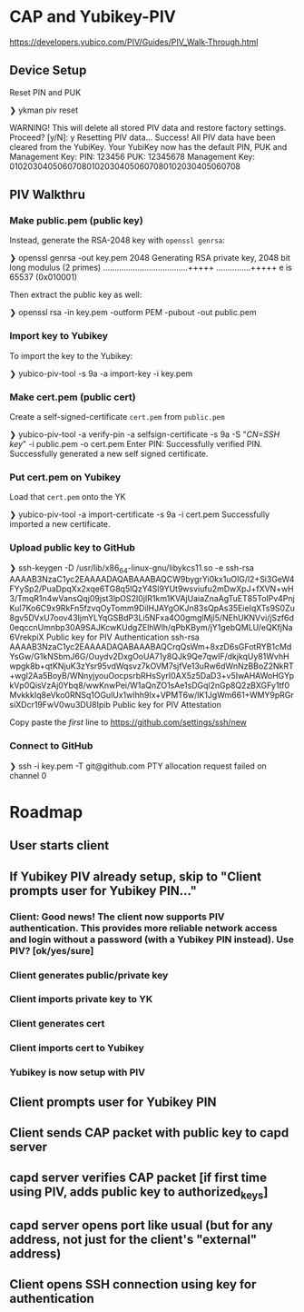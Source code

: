 * CAP and Yubikey-PIV
https://developers.yubico.com/PIV/Guides/PIV_Walk-Through.html

** Device Setup
Reset PIN and PUK

#+BEGIN shell
❯ ykman piv reset

WARNING! This will delete all stored PIV data and restore factory settings. Proceed? [y/N]: y
Resetting PIV data...
Success! All PIV data have been cleared from the YubiKey.
Your YubiKey now has the default PIN, PUK and Management Key:
  PIN:	123456
  PUK:	12345678
  Management Key:	010203040506070801020304050607080102030405060708
#+END shell

** PIV Walkthru
*** Make public.pem (public key)

#  Generate ~public.pem~ in YK slot:

#  #+BEGIN shell
#  ❯ yubico-piv-tool -s 9a -a generate -o public.pem
#  YubiKey serial number 5417550 is affected by vulnerability CVE-2017-15361 (ROCA) and should be replaced. On-chip key generation was permitted by default, but is not recommended.  The default behavior will change in a future Yubico release.  See YSA-2017-01 <https://www.yubico.com/support/security-advisories/ysa-2017-01/> for additional information on device replacement and mitigation assistance.
#  Successfully generated a new private key.
#  #+END

# The above does not generate a RSA-2048 key that is acceptable to GitHub.

# The following garbage does not work:
#  #+BEGIN shell
#  ❯ ssh-keygen -t rsa -m PEM -O bits=2048 -f ykpiv
#  #+END

Instead, generate the RSA-2048 key with ~openssl genrsa~:
 #+BEGIN shell
❯ openssl genrsa -out key.pem 2048
Generating RSA private key, 2048 bit long modulus (2 primes)
.....................................+++++
...............+++++
e is 65537 (0x010001)
 #+END

Then extract the public key as well:

 #+BEGIN shell
❯ openssl rsa -in key.pem -outform PEM -pubout -out public.pem
 #+END

*** Import key to Yubikey

To import the key to the Yubikey:

 #+BEGIN shell
 ❯ yubico-piv-tool -s 9a -a import-key -i key.pem
 #+END

*** Make cert.pem (public cert)
 Create a self-signed-certificate ~cert.pem~ from ~public.pem~

 #+BEGIN shell
 ❯ yubico-piv-tool -a verify-pin -a selfsign-certificate -s 9a -S "/CN=SSH key/" -i public.pem -o cert.pem
 Enter PIN:
 Successfully verified PIN.
 Successfully generated a new self signed certificate.
 #+END

*** Put cert.pem on Yubikey
 Load that ~cert.pem~ onto the YK

 #+BEGIN shell
 ❯ yubico-piv-tool -a import-certificate -s 9a -i cert.pem
 Successfully imported a new certificate.
 #+END

*** Upload public key to GitHub
 #+BEGIN shell
 ❯ ssh-keygen -D /usr/lib/x86_64-linux-gnu/libykcs11.so -e
 ssh-rsa AAAAB3NzaC1yc2EAAAADAQABAAABAQCW9bygrYi0kx1uOlG/l2+Si3GeW4FYySp2/PuaDpqXx2xqe6TG8q5lQzY4Sl9YUt9wsviufu2mDwXpJ+fXVN+wH3/TmqR1n4wVansQqj09jst3lpOS2I0jIR1km1KVAjUaiaZnaAgTuET85TolPv4PnjKuI7Ko6C9x9RkFn5fzvqOyTomm9DilHJAYgOKJn83sQpAs35EieIqXTs9S0Zu8gv5DVxU7oov43IjmYLYqGSBdP3Li5NFxa4O0gmglMjl5/NEhUKNVvi/jSzf6d0eqccnUmnbp30A9SAJKcwKUdgZElhWlh/qPbKBym/jY1gebQMLU/eQKfjNa6VrekpiX Public key for PIV Authentication
 ssh-rsa AAAAB3NzaC1yc2EAAAADAQABAAABAQCrqQsWm+8xzD6sGFotRYB1cMdYsGw/G1kNSbmJ6G/Ouydv2DxgOoUA71y8QJk9Qe7qwIF/dkjkqUy81WvhHwpgk8b+qtKNjuK3zYsr95vdWqsvz7kOVM7sjfVe13uRw6dWnNzBBoZ2NkRT+wgl2Aa5BoyB/WNnyjyouOocpsrbRHsSyrI0AX5z5DaD3+v5IwAHAWoHGYpkVp0QisVzAj0Ybq8/wwKnwPei/W1aQnZO1sAe1sDGql2nGp8Q2zBXGFy1tf0MvkkkIq8eVko0RNSq1OGulUx1wIhh9Ix+VPMT6w/lK1JgWm661+WMY9pRGrsiXDcr19FwV0wu3DU8Ipib Public key for PIV Attestation
 #+END

 Copy paste the /first/ line to https://github.com/settings/ssh/new

*** Connect to GitHub

 #+BEGIN shell
❯ ssh -i key.pem -T git@github.com
PTY allocation request failed on channel 0
 #+END

* Roadmap
** User starts client
** If Yubikey PIV already setup, skip to "Client prompts user for Yubikey PIN..."
*** Client: Good news! The client now supports PIV authentication.  This provides more reliable network access and login without a password (with a Yubikey PIN instead). Use PIV? [ok/yes/sure]
*** Client generates public/private key
*** Client imports private key to YK
*** Client generates cert
*** Client imports cert to Yubikey
*** Yubikey is now setup with PIV
** Client prompts user for Yubikey PIN
** Client sends CAP packet with public key to capd server
** capd server verifies CAP packet [if first time using PIV, adds public key to authorized_keys]
** capd server opens port like usual (but for any address, not just for the client's "external" address)
** Client opens SSH connection using key for authentication
